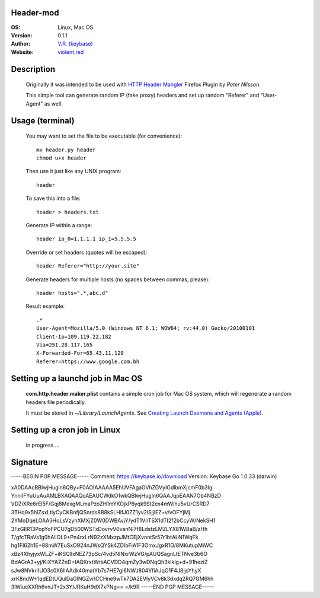 Header-mod
==========

:OS: Linux, Mac OS
:Version: 0.1.1
:Author: `V.R. (keybase)`_
:Website: `violent.red`_

Description
===========

    Originally it was intended to be used with `HTTP Header Mangler`_
    Firefox Plugin by *Peter Nilsson*.

    This simple tool can generate random IP (fake proxy) headers and set up
    random "Referer" and "User-Agent" as well.

Usage (terminal)
================

    You may want to set the file to be executable (for convenience)::

        mv header.py header
        chmod u+x header

    Then use it just like any UNIX program::

        header

    To save this into a file::

        header > headers.txt

    Generate IP within a range::

        header ip_0=1.1.1.1 ip_1=5.5.5.5

    Override or set headers (quotes will be escaped)::

        header Referer="http://your.site"

    Generate headers for multiple hosts (no spaces between commas, please)::

        header hosts=".*,abc.d"

    Result example::

        .*
        User-Agent=Mozilla/5.0 (Windows NT 6.1; WOW64; rv:44.0) Gecko/20100101
        Client-Ip=109.119.22.182
        Via=251.28.117.165
        X-Forwarded-For=65.43.11.120
        Referer=https://www.google.com.bh

Setting up a launchd job in Mac OS
==================================

    **com.http.header.maker.plist** contains a simple cron job for
    Mac OS system, which will regenerate a random headers file periodically.

    It must be stored in `~/Library/LaunchAgents`.
    See `Creating Launch Daemons and Agents (Apple)`_.

Setting up a cron job in Linux
==============================

    in progress ...


.. _HTTP Header Mangler: https://github.com/disptr/httpheadermangler
.. _V.R. (keybase): https://keybase.io/electrostatix
.. _violent.red: https://violent.red
.. _Creating Launch Daemons and Agents (Apple): https://developer.apple.com/library/content/documentation/MacOSX/Conceptual/BPSystemStartup/Chapters/CreatingLaunchdJobs.html

Signature
=========

-----BEGIN PGP MESSAGE-----
Comment: https://keybase.io/download
Version: Keybase Go 1.0.33 (darwin)

xA0DAAoBBlwjHugln6QBy+F0AOIAAAAA5EhUVFAgaGVhZGVyIGdlbmXjcmF0b3Ig
YnniIFYuUuAuAMLBXAQAAQoAEAUCWdkO1wkQBlwjHugln6QAAJqpEAAN7Ob4NBzD
VDZiXRe6rEl5F/Gqj8MexgMLmaPzoZH1mYKOjkP6yqk9St2ex4mWihu5vUrCSRD7
3THq9x5hlZsxLtlyCyCKBnfjQSnrds8B8kSLHifJ0ZZ1yv2lSjjlEZ+v/vOFYjMj
2YMoDqeLOAA3HoLsVzyhXMXjZ0W0DWBAvjY/ydT1VnTSX1dTI2f2bCcyW/NekSH1
3FzGIlR13PopYoFPCU7gD500WSTxDovrvV0vanNI7f8LdstzLMZLYX81WBaB/zHh
T/gfcTRaVs1g0hAliOL9+Pn4rxLrN92zXMxzpJMtCEjXvnntSr57r1btALN1WqFk
hg1FI62h1E+88mW7EuSxO924nJWsQYSk4ZDIbFiA1F3OmxJgxR1O/8MKutupMiWC
xBz4XhyjyxWLZF+iKSQllxNEZ73pSc/4vd5NINxrWzVG/pAUQSagnLtETNve3b6O
BdAGrA3+yj/KiXYAZZnD+IAQXrxtWrbACVDD4qmZy3wDNqQh3klklg+d+91heziZ
sJw8NVkriIUO3c0X6lIAAdk40matYb7s7HE7gI6NWJ804YfiAJqO1F4J8ijsYhyX
xrK8ndW+1qdEDtUQulDaGlNGZvrICCHne9wTk7DA2EVIyVCv8k3dxdq2RQ7GM6hh
3lWiueXXRh6vnJT+2x3Y/JRKuH9dX7xPNg==
=/k9R
-----END PGP MESSAGE-----
